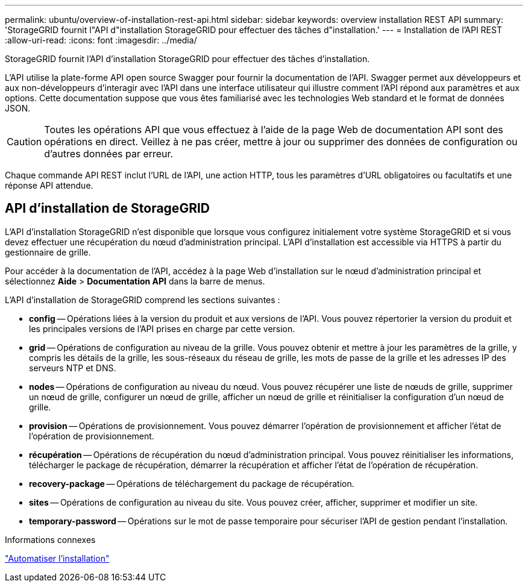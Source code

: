 ---
permalink: ubuntu/overview-of-installation-rest-api.html 
sidebar: sidebar 
keywords: overview installation REST API 
summary: 'StorageGRID fournit l"API d"installation StorageGRID pour effectuer des tâches d"installation.' 
---
= Installation de l'API REST
:allow-uri-read: 
:icons: font
:imagesdir: ../media/


[role="lead"]
StorageGRID fournit l'API d'installation StorageGRID pour effectuer des tâches d'installation.

L'API utilise la plate-forme API open source Swagger pour fournir la documentation de l'API.  Swagger permet aux développeurs et aux non-développeurs d'interagir avec l'API dans une interface utilisateur qui illustre comment l'API répond aux paramètres et aux options.  Cette documentation suppose que vous êtes familiarisé avec les technologies Web standard et le format de données JSON.


CAUTION: Toutes les opérations API que vous effectuez à l’aide de la page Web de documentation API sont des opérations en direct.  Veillez à ne pas créer, mettre à jour ou supprimer des données de configuration ou d’autres données par erreur.

Chaque commande API REST inclut l'URL de l'API, une action HTTP, tous les paramètres d'URL obligatoires ou facultatifs et une réponse API attendue.



== API d'installation de StorageGRID

L'API d'installation StorageGRID n'est disponible que lorsque vous configurez initialement votre système StorageGRID et si vous devez effectuer une récupération du nœud d'administration principal.  L'API d'installation est accessible via HTTPS à partir du gestionnaire de grille.

Pour accéder à la documentation de l'API, accédez à la page Web d'installation sur le nœud d'administration principal et sélectionnez *Aide* > *Documentation API* dans la barre de menus.

L'API d'installation de StorageGRID comprend les sections suivantes :

* *config* -- Opérations liées à la version du produit et aux versions de l'API.  Vous pouvez répertorier la version du produit et les principales versions de l'API prises en charge par cette version.
* *grid* -- Opérations de configuration au niveau de la grille.  Vous pouvez obtenir et mettre à jour les paramètres de la grille, y compris les détails de la grille, les sous-réseaux du réseau de grille, les mots de passe de la grille et les adresses IP des serveurs NTP et DNS.
* *nodes* -- Opérations de configuration au niveau du nœud.  Vous pouvez récupérer une liste de nœuds de grille, supprimer un nœud de grille, configurer un nœud de grille, afficher un nœud de grille et réinitialiser la configuration d'un nœud de grille.
* *provision* -- Opérations de provisionnement.  Vous pouvez démarrer l’opération de provisionnement et afficher l’état de l’opération de provisionnement.
* *récupération* -- Opérations de récupération du nœud d'administration principal.  Vous pouvez réinitialiser les informations, télécharger le package de récupération, démarrer la récupération et afficher l'état de l'opération de récupération.
* *recovery-package* -- Opérations de téléchargement du package de récupération.
* *sites* -- Opérations de configuration au niveau du site.  Vous pouvez créer, afficher, supprimer et modifier un site.
* *temporary-password* -- Opérations sur le mot de passe temporaire pour sécuriser l'API de gestion pendant l'installation.


.Informations connexes
link:automating-installation.html["Automatiser l'installation"]
